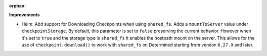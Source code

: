 :orphan:

**Improvements**

-  Helm: Add support for Downloading Checkpoints when using ``shared_fs``. Adds a ``mountToServer``
   value under ``checkpointStorage``. By default, this parameter is set to ``false`` preserving the current
   behavior. However when it's set to ``true`` and the storage type is ``shared_fs`` it enables the hostpath mount
   on the server. This allows for the use of ``checkpoint.download()`` to work with ``shared_fs`` on
   Determined starting from version ``0.27.0`` and later.
